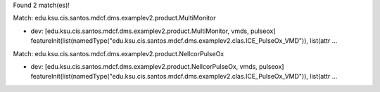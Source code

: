 Found 2 match(es)!

Match: edu.ksu.cis.santos.mdcf.dms.examplev2.product.MultiMonitor

* dev: [edu.ksu.cis.santos.mdcf.dms.examplev2.product.MultiMonitor, vmds, pulseox]
  featureInit(list(namedType("edu.ksu.cis.santos.mdcf.dms.examplev2.clas.ICE_PulseOx_VMD")), list(attr ...

Match: edu.ksu.cis.santos.mdcf.dms.examplev2.product.NellcorPulseOx

* dev: [edu.ksu.cis.santos.mdcf.dms.examplev2.product.NellcorPulseOx, vmds, pulseox]
  featureInit(list(namedType("edu.ksu.cis.santos.mdcf.dms.examplev2.clas.ICE_PulseOx_VMD")), list(attr ...

